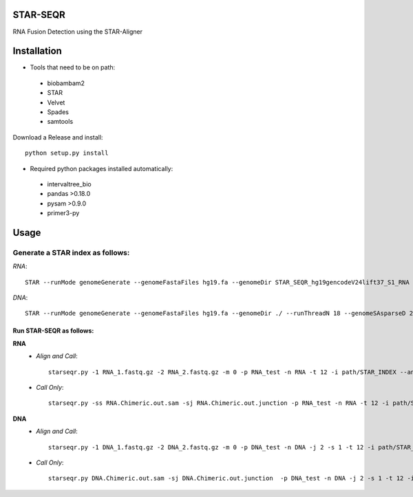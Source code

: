 .. image:: https://travis-ci.org/ExpressionAnalysis/STAR-SEQR.svg?branch=master
    :target: https://travis-ci.org/ExpressionAnalysis/STAR-SEQR

STAR-SEQR
==========
RNA Fusion Detection using the STAR-Aligner


Installation
==========
- Tools that need to be on path:
 - biobambam2
 - STAR
 - Velvet
 - Spades
 - samtools

Download a Release and install::
   
    python setup.py install

- Required python packages installed automatically:
 - intervaltree_bio
 - pandas >0.18.0
 - pysam >0.9.0
 - primer3-py


Usage
==========
Generate a STAR index as follows:
-----------
*RNA*::
     
     STAR --runMode genomeGenerate --genomeFastaFiles hg19.fa --genomeDir STAR_SEQR_hg19gencodeV24lift37_S1_RNA --sjdbGTFfile gencodeV24lift37.gtf --runThreadN 18 --genomeSAsparseD 1

*DNA*::

    STAR --runMode genomeGenerate --genomeFastaFiles hg19.fa --genomeDir ./ --runThreadN 18 --genomeSAsparseD 2

-----------
Run STAR-SEQR as follows:
-----------
**RNA**
 - *Align and Call*::

     starseqr.py -1 RNA_1.fastq.gz -2 RNA_2.fastq.gz -m 0 -p RNA_test -n RNA -t 12 -i path/STAR_INDEX --ann_source gencode -r hg19.fa -vv
 
 - *Call Only*::

     starseqr.py -ss RNA.Chimeric.out.sam -sj RNA.Chimeric.out.junction -p RNA_test -n RNA -t 12 -i path/STAR_INDEX --ann_source gencode -r hg19.fa -vv

**DNA**
 - *Align and Call*::

    starseqr.py -1 DNA_1.fastq.gz -2 DNA_2.fastq.gz -m 0 -p DNA_test -n DNA -j 2 -s 1 -t 12 -i path/STAR_INDEX_DNA --ann_source gencode -vv
    
 - *Call Only*::

    starseqr.py DNA.Chimeric.out.sam -sj DNA.Chimeric.out.junction  -p DNA_test -n DNA -j 2 -s 1 -t 12 -i path/STAR_INDEX_DNA --ann_source gencode -vv



